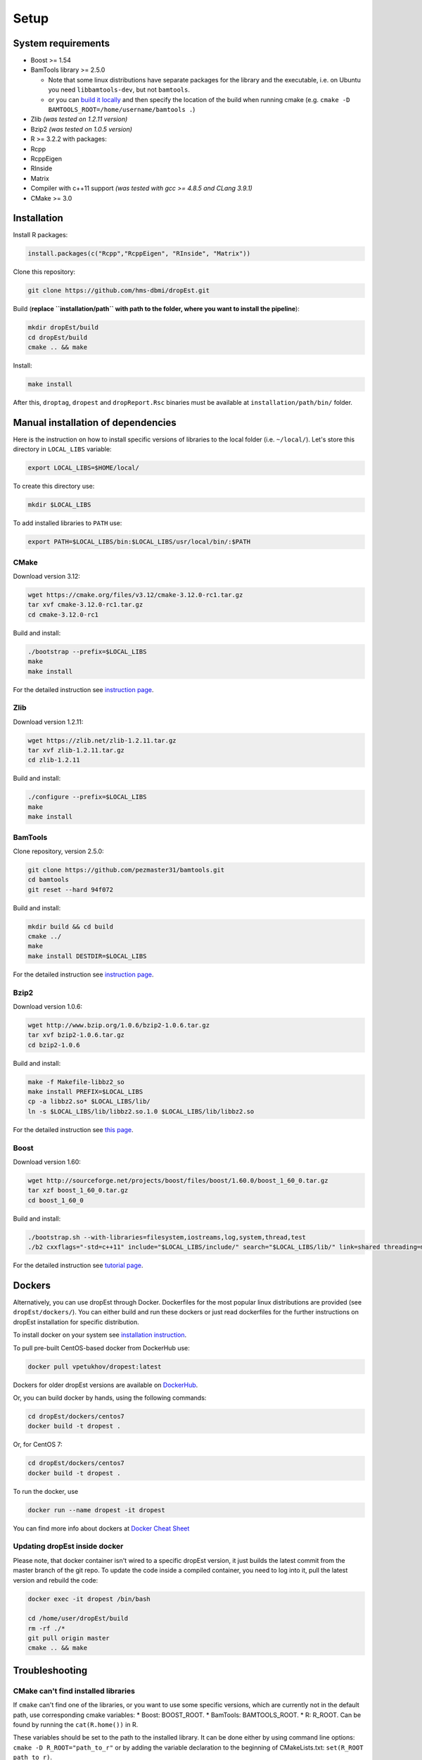 Setup
-----

System requirements
~~~~~~~~~~~~~~~~~~~

-  Boost >= 1.54
-  BamTools library >= 2.5.0

   -  Note that some linux distributions have separate packages for the
      library and the executable, i.e. on Ubuntu you need
      ``libbamtools-dev``, but not ``bamtools``.
   -  or you can `build it
      locally <https://github.com/pezmaster31/bamtools/wiki/Building-and-installing>`__
      and then specify the location of the build when running cmake
      (e.g. ``cmake -D BAMTOOLS_ROOT=/home/username/bamtools .``)

-  Zlib *(was tested on 1.2.11 version)*
-  Bzip2 *(was tested on 1.0.5 version)*
-  R >= 3.2.2 with packages:
-  Rcpp
-  RcppEigen
-  RInside
-  Matrix
-  Compiler with c++11 support *(was tested with gcc >= 4.8.5 and CLang
   3.9.1)*
-  CMake >= 3.0

Installation
~~~~~~~~~~~~

Install R packages:

.. code:: r

    install.packages(c("Rcpp","RcppEigen", "RInside", "Matrix"))

Clone this repository:

.. code:: bash

    git clone https://github.com/hms-dbmi/dropEst.git

Build (**replace ``installation/path`` with path to the folder, where
you want to install the pipeline**):

.. code:: bash

    mkdir dropEst/build
    cd dropEst/build
    cmake .. && make

Install:

.. code:: bash

    make install

After this, ``droptag``, ``dropest`` and ``dropReport.Rsc`` binaries
must be available at ``installation/path/bin/`` folder.

Manual installation of dependencies
~~~~~~~~~~~~~~~~~~~~~~~~~~~~~~~~~~~

Here is the instruction on how to install specific versions of libraries
to the local folder (i.e. ``~/local/``). Let's store this directory in
``LOCAL_LIBS`` variable:

.. code:: bash

    export LOCAL_LIBS=$HOME/local/

To create this directory use:

.. code:: bash

    mkdir $LOCAL_LIBS

To add installed libraries to ``PATH`` use:

.. code:: bash

    export PATH=$LOCAL_LIBS/bin:$LOCAL_LIBS/usr/local/bin/:$PATH

CMake
^^^^^

Download version 3.12:

.. code:: bash

    wget https://cmake.org/files/v3.12/cmake-3.12.0-rc1.tar.gz
    tar xvf cmake-3.12.0-rc1.tar.gz
    cd cmake-3.12.0-rc1

Build and install:

.. code:: bash

    ./bootstrap --prefix=$LOCAL_LIBS
    make
    make install

For the detailed instruction see `instruction
page <https://cmake.org/install/>`__.

Zlib
^^^^

Download version 1.2.11:

.. code:: bash

    wget https://zlib.net/zlib-1.2.11.tar.gz
    tar xvf zlib-1.2.11.tar.gz
    cd zlib-1.2.11

Build and install:

.. code:: bash

    ./configure --prefix=$LOCAL_LIBS
    make
    make install

BamTools
^^^^^^^^

Clone repository, version 2.5.0:

.. code:: bash

    git clone https://github.com/pezmaster31/bamtools.git
    cd bamtools
    git reset --hard 94f072

Build and install:

.. code:: bash

    mkdir build && cd build
    cmake ../
    make
    make install DESTDIR=$LOCAL_LIBS

For the detailed instruction see `instruction
page <https://github.com/pezmaster31/bamtools/wiki/Building-and-installing>`__.

Bzip2
^^^^^

Download version 1.0.6:

.. code:: bash

    wget http://www.bzip.org/1.0.6/bzip2-1.0.6.tar.gz
    tar xvf bzip2-1.0.6.tar.gz
    cd bzip2-1.0.6

Build and install:

.. code:: bash

    make -f Makefile-libbz2_so
    make install PREFIX=$LOCAL_LIBS
    cp -a libbz2.so* $LOCAL_LIBS/lib/
    ln -s $LOCAL_LIBS/lib/libbz2.so.1.0 $LOCAL_LIBS/lib/libbz2.so

For the detailed instruction see `this
page <http://www.linuxfromscratch.org/lfs/view/stable/chapter06/bzip2.html>`__.

Boost
^^^^^

Download version 1.60:

.. code:: bash

    wget http://sourceforge.net/projects/boost/files/boost/1.60.0/boost_1_60_0.tar.gz
    tar xzf boost_1_60_0.tar.gz
    cd boost_1_60_0

Build and install:

.. code:: bash

    ./bootstrap.sh --with-libraries=filesystem,iostreams,log,system,thread,test
    ./b2 cxxflags="-std=c++11" include="$LOCAL_LIBS/include/" search="$LOCAL_LIBS/lib/" link=shared threading=multi install --prefix=$LOCAL_LIBS

For the detailed instruction see `tutorial
page <https://www.boost.org/doc/libs/1_60_0/tools/build/tutorial.html>`__.

Dockers
~~~~~~~

Alternatively, you can use dropEst through Docker. Dockerfiles for the most
popular linux distributions are provided (see ``dropEst/dockers/``). You
can either build and run these dockers or just read dockerfiles for the
further instructions on dropEst installation for specific distribution.

To install docker on your system see `installation
instruction <https://github.com/wsargent/docker-cheat-sheet#installation>`__.

To pull pre-built CentOS-based docker from DockerHub use:

.. code:: bash

    docker pull vpetukhov/dropest:latest

Dockers for older dropEst versions are available on `DockerHub <https://hub.docker.com/r/sgosline/dropest>`__.

Or, you can build docker by hands, using the following commands:

.. code:: bash

    cd dropEst/dockers/centos7
    docker build -t dropest .

Or, for CentOS 7:

.. code:: bash

    cd dropEst/dockers/centos7
    docker build -t dropest .

To run the docker, use

.. code:: bash

    docker run --name dropest -it dropest

You can find more info about dockers at `Docker Cheat
Sheet <https://github.com/wsargent/docker-cheat-sheet>`__

Updating dropEst inside docker
^^^^^^^^^^^^^^^^^^^^^^^^^^^^^^

Please note, that docker container isn't wired to a specific dropEst
version, it just builds the latest commit from the master branch of the
git repo. To update the code inside a compiled container, you need to
log into it, pull the latest version and rebuild the code:

.. code:: bash

    docker exec -it dropest /bin/bash

    cd /home/user/dropEst/build
    rm -rf ./*
    git pull origin master
    cmake .. && make

Troubleshooting
~~~~~~~~~~~~~~~

CMake can't find installed libraries
^^^^^^^^^^^^^^^^^^^^^^^^^^^^^^^^^^^^

If ``cmake`` can't find one of the libraries, or you want to use some
specific versions, which are currently not in the default path, use
corresponding cmake variables: \* Boost: BOOST\_ROOT. \* BamTools:
BAMTOOLS\_ROOT. \* R: R\_ROOT. Can be found by running the
``cat(R.home())`` in R.

These variables should be set to the path to the installed library. It
can be done either by using command line options:
``cmake -D R_ROOT="path_to_r"`` or by adding the variable declaration to
the beginning of CMakeLists.txt: ``set(R_ROOT path_to_r)``.

In case you have some issues with the linker for specific library,
please build this library manually with the version of compiler, which
you're going to use for dropEst build.

Problems with std::\_\_cxx11::string
^^^^^^^^^^^^^^^^^^^^^^^^^^^^^^^^^^^^

If you have messages like "*(path to some library)*: undefined reference to
*(some name)* for std::\_\_cxx11::basic\_ostringstream, std::allocator >", it
means that you're trying to link a library, built with gcc < 5.0, while dropEst
is built with gcc >= 5.0. It's a compiler issue, and you have to guarantee
consistency of compiler versions by rebuilding either the library or dropEst.
For more details see `question on stackoverflow <https://stackoverflow.com/questions/33394934/converting-std-cxx11string-to-stdstring>`__.

If you have several compilers in your system, please use cmake flags
``-DCMAKE_CXX_COMPILER=(c++ compiler)`` and
``-DCMAKE_C_COMPILER=(c compiler)`` to choose a compiler. Here,
``(c++ compiler)`` and ``(c compiler)`` denotes path to the prefered
compiler version.

Boost 1.65
^^^^^^^^^^

CMake < 3.10 has known issues with boost 1.65. If you have such
combination, please try either to upgrade cmake or to downgrade boost.
